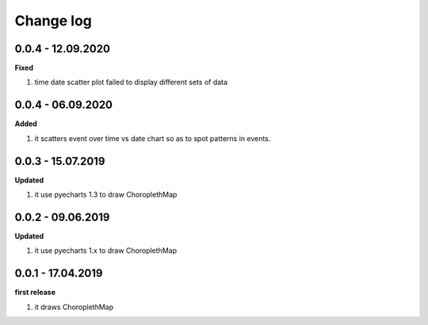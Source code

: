 Change log
================================================================================

0.0.4 - 12.09.2020
--------------------------------------------------------------------------------

**Fixed**

#. time date scatter plot failed to display different sets of data

0.0.4 - 06.09.2020
--------------------------------------------------------------------------------

**Added**

#. it scatters event over time vs date chart so as to spot patterns in events.

0.0.3 - 15.07.2019
--------------------------------------------------------------------------------

**Updated**

#. it use pyecharts 1.3 to draw ChoroplethMap

0.0.2 - 09.06.2019
--------------------------------------------------------------------------------

**Updated**

#. it use pyecharts 1.x to draw ChoroplethMap

0.0.1 - 17.04.2019
--------------------------------------------------------------------------------

**first release**

#. it draws ChoroplethMap
